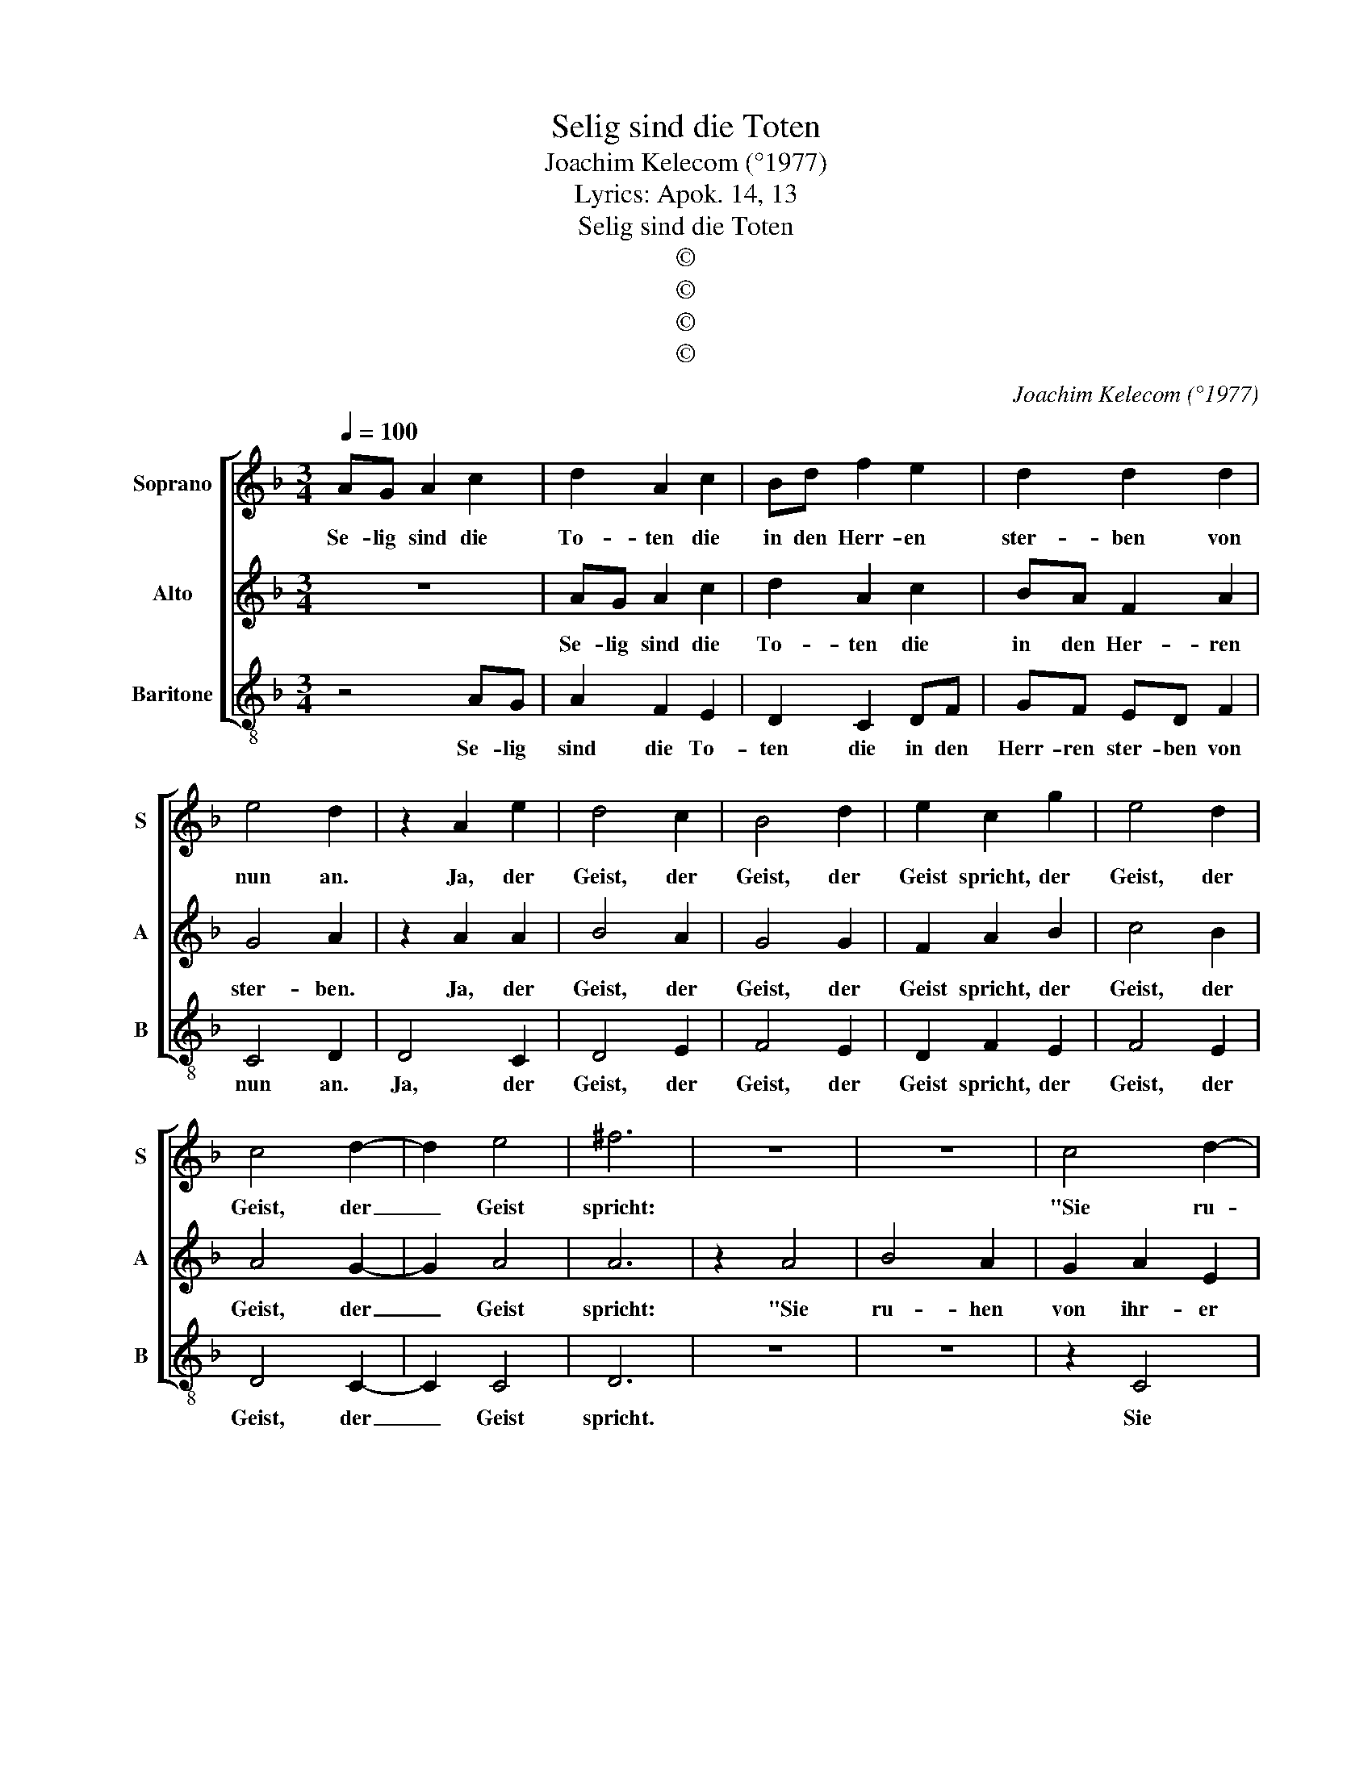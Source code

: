 X:1
T:Selig sind die Toten
T:Joachim Kelecom (°1977)
T:Lyrics: Apok. 14, 13
T:Selig sind die Toten
T:©
T:©
T:©
T:©
C:Joachim Kelecom (°1977)
Z:©
%%score [ 1 2 3 ]
L:1/8
Q:1/4=100
M:3/4
K:F
V:1 treble nm="Soprano" snm="S"
V:2 treble nm="Alto" snm="A"
V:3 treble-8 nm="Baritone" snm="B"
V:1
 AG A2 c2 | d2 A2 c2 | Bd f2 e2 | d2 d2 d2 | e4 d2 | z2 A2 e2 | d4 c2 | B4 d2 | e2 c2 g2 | e4 d2 | %10
w: Se- lig sind die|To- ten die|in den Herr- en|ster- ben von|nun an.|Ja, der|Geist, der|Geist, der|Geist spricht, der|Geist, der|
 c4 d2- | d2 e4 | ^f6 | z6 | z6 | c4 d2- | d2 c4 | B2 A2 G2 | F2 G2 A2 | B2 c2 d2 | e2 d4 | z6 | %22
w: Geist, der|_ Geist|spricht:|||"Sie ru-|* hen|von ihr- er|Ar- beit, sie|ru- hen vom|Ar- beit||
 D4 A2- | A2 B4 | A2 G2 E2 | F2 G2 E2 | D2 D2 E2 | F2 G2 A2 | B2 (c2 A2) | d6 || d4 c2- | c2 e4 | %32
w: Und ih-|* re|Wer- ke fol-|gen ihn' nach,|und ih- re|Wer- ke fol-|gen ihn' _|nach."|Hal- le-|* lu-|
 d2 B2 c2 | d2 A2 B2 | (c2 G2) A2 | B2 d2 f2 | (f4 e2- | e2 c4) | d6 |] %39
w: jah, hal- le-|lu- jah, hal-|le- * lu-|jah, hal- le-|lu- *||jah.|
V:2
 z6 | AG A2 c2 | d2 A2 c2 | BA F2 A2 | G4 A2 | z2 A2 A2 | B4 A2 | G4 G2 | F2 A2 B2 | c4 B2 | %10
w: |Se- lig sind die|To- ten die|in den Her- ren|ster- ben.|Ja, der|Geist, der|Geist, der|Geist spricht, der|Geist, der|
 A4 G2- | G2 A4 | A6 | z2 A4 | B4 A2 | G2 A2 E2 | F4 E2- | E2 z2 D2 | D2 E2 F2 | (G2 c2) B2 | %20
w: Geist, der|_ Geist|spricht:|"Sie|ru- hen|von ihr- er|Ar- beit,|_ sie|ru- hen von|ihr- * er|
 A2 A4 | z6 | z6 | D4 G2- | G2 E2 D2 | D2 E2 E2 | D2 D2 C2 | D2 E2 F2 | G2 A2 G2 | A6 || A4 A2- | %31
w: Ar- beit|||Und ih-|* re Wer-|ke fol- gen|ihn' nach, und|ih- re Wer-|ke fol- gen|nach."|Hal- le-|
 A2 A4 | B2 G2 A2 | B2 F2 G2 | (A2 E2) F2 | G2 B2 c2 | (d4 c2- | c2 B4) | A6 |] %39
w: * lu-|jah, hal- le-|lu- jah, hal-|le- * lu-|jah, hal- le-|lu- *||jah.|
V:3
 z4 AG | A2 F2 E2 | D2 C2 DF | GF ED F2 | C4 D2 | D4 C2 | D4 E2 | F4 E2 | D2 F2 E2 | F4 E2 | %10
w: Se- lig|sind die To-|ten die in den|Herr- ren ster- ben von|nun an.|Ja, der|Geist, der|Geist, der|Geist spricht, der|Geist, der|
 D4 C2- | C2 C4 | D6 | z6 | z6 | z2 C4 | D4 E2- | E2 z2 D2 | D2 C2 B,2 | A,2 (A,2 B,2) | C2 D4 | %21
w: Geist, der|_ Geist|spricht.|||Sie|ru- hen|_ von|ihr- er Ar-|beit, sie _|ru- hen|
 D4 A2- | A2 B4 | (A2 G2) E2 | F2 C2 E2 | D4 C2 | B,4 A,2 | G,4 D2 | C2 F2 E2 | D6 || D4 E2- | %31
w: und ih-|* re|Wer- * ke|fol- gen ihn'|nach, und|ih- re|Wer- ke|fol- gen ihn'|nach."|Hal- le-|
 E2 F4 | D2 D2 E2 | F2 D2 C2 | (D2 B,2) C2 | D2 E2 F2 | (G4 A2- | A2 E4) | D6 |] %39
w: * lu-|jah, hal- le-|lu- jah, hal-|le- * lu-|jah, hal- le-|lu- *||jah.|

